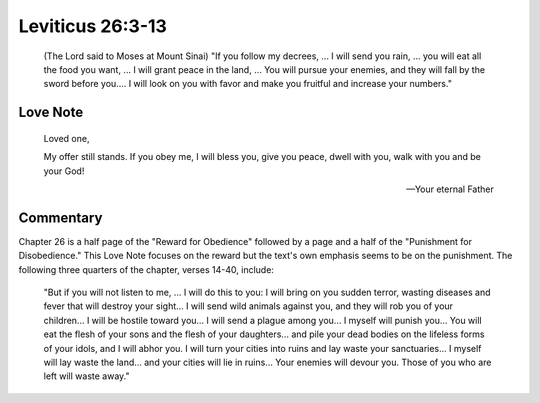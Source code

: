 Leviticus 26:3-13
=================


    (The Lord said to Moses at Mount Sinai) "If you follow my decrees, ...
    I will send you rain, ... you will eat all the food you want, ...
    I will grant peace in the land, ...
    You will pursue your enemies, and they will fall by the sword before you....
    I will look on you with favor and make you fruitful and increase your numbers."

Love Note
---------


    Loved one,

    My offer still stands.
    If you obey me, I will bless you, give you peace, dwell with you, walk with you and be your God!

    --- Your eternal Father

Commentary
----------

Chapter 26 is a half page of the "Reward for Obedience" followed by a page and a half of the "Punishment for Disobedience."
This Love Note focuses on the reward but the text's own emphasis seems to be on the punishment.
The following three quarters of the chapter, verses 14-40, include:

    "But if you will not listen to me, ...
    I will do this to you: I will bring on you sudden terror, wasting diseases and fever that will destroy your sight...
    I will send wild animals against you, and they will rob you of your children...
    I will be hostile toward you... I will send a plague among you...
    I myself will punish you...
    You will eat the flesh of your sons and the flesh of your daughters... and pile your dead bodies on the lifeless forms of your idols, and I will abhor you.
    I will turn your cities into ruins and lay waste your sanctuaries...
    I myself will lay waste the land... and your cities will lie in ruins...
    Your enemies will devour you.
    Those of you who are left will waste away."
